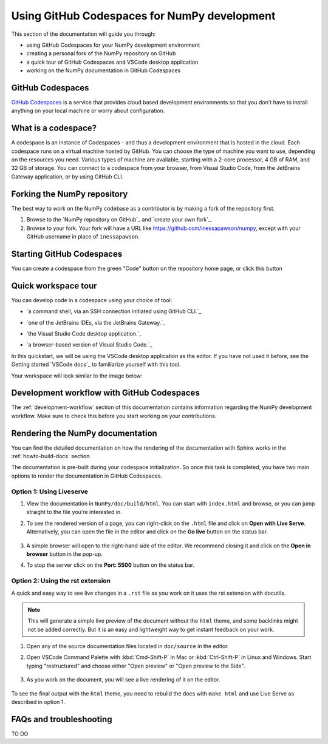 .. _development_ghcodespaces:


Using GitHub Codespaces for NumPy development
=============================================

This section of the documentation will guide you through:

*  using GitHub Codespaces for your NumPy development environment
*  creating a personal fork of the NumPy repository on GitHub
*  a quick tour of GitHub Codespaces and VSCode desktop application
*  working on the NumPy documentation in GitHub Codespaces

GitHub Codespaces
-----------------

`GitHub Codespaces`_ is a service that provides cloud based development environments
so that you don't have to install anything on your local machine or worry about configuration.

What is a codespace?
--------------------

A codespace is an instance of Codespaces - and thus a development environment that is hosted in the cloud.
Each codespace runs on a virtual machine hosted by GitHub. You can choose 
the type of machine you want to use, depending on the resources you need. Various 
types of machine are available, starting with a 2-core processor, 4 GB of RAM, 
and 32 GB of storage.
You can connect to a codespace from your browser, from Visual Studio Code, from 
the JetBrains Gateway application, or by using GitHub CLI.

Forking the NumPy repository
----------------------------
The best way to work on the NumPy codebase as a contributor is by making a fork of the 
repository first.

#. Browse to the `NumPy repository on GitHub`_ and `create your own fork`_.
#. Browse to your fork. Your fork will have a URL like 
   https://github.com/inessapawson/numpy, except with your GitHub username in place of ``inessapawson``.
     
Starting GitHub Codespaces
--------------------------

You can create a codespace from the green "Code" button on the repository home page, or click this |open| button

.. |open| image:: https://github.com/codespaces/badge.svg
.. _open: https://github.com/codespaces/new?hide_repo_select=true&ref=main&repo=908607

Quick workspace tour
--------------------

You can develop code in a codespace using your choice of tool:

* `a command shell, via an SSH connection initiated using GitHub CLI.`_

.. _https://docs.github.com/en/authentication/connecting-to-github-with-ssh
* `one of the JetBrains IDEs, via the JetBrains Gateway.`_

.. _https://docs.github.com/en/codespaces/developing-in-codespaces/using-github-codespaces-in-your-jetbrains-ide
* `the Visual Studio Code desktop application.`_

.. _https://docs.github.com/en/codespaces/developing-in-codespaces/using-github-codespaces-in-visual-studio-code
* `a browser-based version of Visual Studio Code.`_

.. _https://docs.github.com/en/codespaces/developing-in-codespaces/developing-in-a-codespace

In this quickstart, we will be using the VSCode desktop application as the editor. If you have not used it before, see the Getting started `VSCode docs`_ to familiarize yourself with this tool.

Your workspace will look similar to the image below:

Development workflow with GitHub Codespaces
-------------------------------------------

The  :ref:`development-workflow` section of this documentation contains 
information regarding the NumPy development workflow. Make sure to check this 
before you start working on your contributions.

Rendering the NumPy documentation
---------------------------------

You can find the detailed documentation on how the rendering of the documentation with 
Sphinx works in the :ref:`howto-build-docs` section.

The documentation is pre-built during your codespace initialization. So once 
this task is completed, you have two main options to render the documentation 
in GitHub Codespaces.

Option 1: Using Liveserve
~~~~~~~~~~~~~~~~~~~~~~~~~

#. View the documentation in ``NumPy/doc/build/html``. You can start with 
   ``index.html`` and browse, or you can jump straight to the file you're 
   interested in.
#. To see the rendered version of a page, you can right-click on the ``.html`` 
   file and click on **Open with Live Serve**. Alternatively, you can open the 
   file in the editor and click on the **Go live** button on the status bar.

    .. image:: 
        :alt: 

#. A simple browser will open to the right-hand side of the editor. We recommend 
   closing it and click on the **Open in browser** button in the pop-up.
#. To stop the server click on the **Port: 5500** button on the status bar.

Option 2: Using the rst extension
~~~~~~~~~~~~~~~~~~~~~~~~~~~~~~~~~

A quick and easy way to see live changes in a ``.rst`` file as you work on it 
uses the rst extension with docutils.

.. note:: This will generate a simple live preview of the document without the 
    ``html`` theme, and some backlinks might not be added correctly. But it is an 
    easy and lightweight way to get instant feedback on your work.

#. Open any of the source documentation files located in ``doc/source`` in the 
   editor.
#. Open VSCode Command Palette with :kbd:`Cmd-Shift-P` in Mac or 
   :kbd:`Ctrl-Shift-P` in Linux and Windows. Start typing "restructured" 
   and choose either "Open preview" or "Open preview to the Side".

    .. image:: 
        :alt: 

#. As you work on the document, you will see a live rendering of it on the editor.

    .. image:: 
        :alt: 

To see the final output with the ``html`` theme, you need to 
rebuild the docs with ``make html`` and use Live Serve as described in option 1.

FAQs and troubleshooting
-------------------------
TO DO

